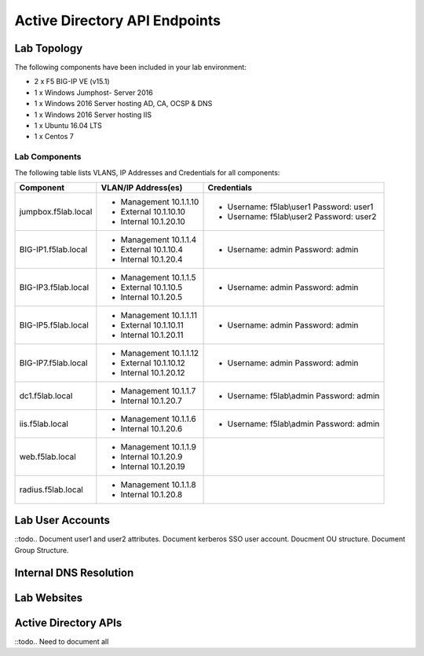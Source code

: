 

Active Directory API Endpoints
--------------------------------


Lab Topology
~~~~~~~~~~~~

|image000|  

The following components have been included in your lab environment:

- 2 x F5 BIG-IP VE (v15.1)
- 1 x Windows Jumphost- Server 2016
- 1 x Windows 2016 Server hosting AD, CA, OCSP & DNS
- 1 x Windows 2016 Server hosting IIS
- 1 x Ubuntu 16.04 LTS 
- 1 x Centos 7

Lab Components
^^^^^^^^^^^^^^

The following table lists VLANS, IP Addresses and Credentials for all
components:

+------------------------+-------------------------+------------------------------------------+
| Component              | VLAN/IP Address(es)     | Credentials                              | 
+========================+=========================+==========================================+
| jumpbox.f5lab.local    | - Management 10.1.1.10  | - Username: f5lab\\user1 Password: user1 | 
|                        | - External   10.1.10.10 | - Username: f5lab\\user2 Password: user2 | 
|                        | - Internal   10.1.20.10 |                                          |
+------------------------+-------------------------+------------------------------------------+
| BIG-IP1.f5lab.local    | - Management 10.1.1.4   | - Username: admin Password: admin        | 
|                        | - External   10.1.10.4  |                                          | 
|                        | - Internal   10.1.20.4  |                                          |
+------------------------+-------------------------+------------------------------------------+
| BIG-IP3.f5lab.local    | - Management 10.1.1.5   | - Username: admin Password: admin        | 
|                        | - External   10.1.10.5  |                                          | 
|                        | - Internal   10.1.20.5  |                                          |
+------------------------+-------------------------+------------------------------------------+
| BIG-IP5.f5lab.local    | - Management 10.1.1.11  | - Username: admin Password: admin        | 
|                        | - External   10.1.10.11 |                                          | 
|                        | - Internal   10.1.20.11 |                                          |
+------------------------+-------------------------+------------------------------------------+
| BIG-IP7.f5lab.local    | - Management 10.1.1.12  | - Username: admin Password: admin        | 
|                        | - External   10.1.10.12 |                                          | 
|                        | - Internal   10.1.20.12 |                                          |
+------------------------+-------------------------+------------------------------------------+
| dc1.f5lab.local        | - Management 10.1.1.7   | - Username: f5lab\\admin Password: admin | 
|                        | - Internal   10.1.20.7  |                                          | 
+------------------------+-------------------------+------------------------------------------+
| iis.f5lab.local        | - Management 10.1.1.6   | - Username: f5lab\\admin Password: admin | 
|                        | - Internal   10.1.20.6  |                                          | 
+------------------------+-------------------------+------------------------------------------+
| web.f5lab.local        | - Management 10.1.1.9   |                                          | 
|                        | - Internal   10.1.20.9  |                                          |
|                        | - Internal   10.1.20.19 |                                          |
+------------------------+-------------------------+------------------------------------------+
| radius.f5lab.local     | - Management 10.1.1.8   |                                          | 
|                        | - Internal   10.1.20.8  |                                          | 
+------------------------+-------------------------+------------------------------------------+  

Lab User Accounts
~~~~~~~~~~~~~~~~~~~~~~~~~~~~

::todo.. Document user1 and user2 attributes.  Document kerberos SSO user account.  Doucment OU structure.  Document Group Structure.


Internal DNS Resolution
~~~~~~~~~~~~~~~~~~~~~~~~

Lab Websites
~~~~~~~~~~~~~~~~~~~~~~~~

Active Directory APIs
~~~~~~~~~~~~~~~~~~~~~~~~

::todo..  Need to document all 

.. |image000| image:: media/image000.png
   :width: 6.96097in
   :height: 4.46512in


